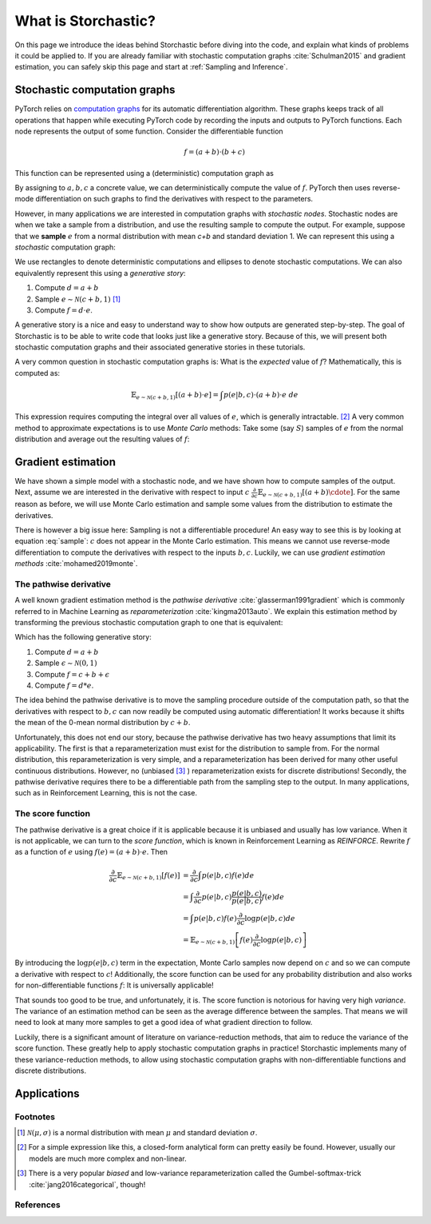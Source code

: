 What is Storchastic?
--------------------

On this page we introduce the ideas behind Storchastic before diving into the code, and explain what kinds of problems
it could be applied to.
If you are already familiar with stochastic computation graphs :cite:`Schulman2015` and gradient estimation, you can
safely skip this page and start at :ref:`Sampling and Inference`.

Stochastic computation graphs
^^^^^^^^^^^^^^^^^^^^^^^^^^^^^
PyTorch relies on `computation graphs <http://colah.github.io/posts/2015-08-Backprop/>`_ for its automatic differentiation
algorithm. These graphs keeps track of all operations that happen while executing PyTorch code by recording the inputs
and outputs to PyTorch functions. Each node represents the output of some function. Consider the differentiable function

.. math:: f=(a + b) \cdot (b + c)

This function can be represented using a (deterministic) computation graph as

.. image:: images/deterministic.png
  :width: 400
  :alt: An example of a deterministic computation graph.

By assigning to :math:`a, b, c` a concrete value, we can deterministically compute the value of :math:`f`.
PyTorch then uses reverse-mode differentiation on such graphs to find the derivatives with respect to the parameters.

However, in many applications we are interested in computation graphs with *stochastic nodes*. Stochastic nodes are when
we take a sample from a distribution, and use the resulting sample to compute the output. For example, suppose that we
**sample** :math:`e` from a normal distribution with mean `c+b` and standard deviation 1. We can represent this using a
*stochastic* computation graph:

.. image:: images/stochastic.png
  :width: 400
  :alt: An example of a stochastic computation graph.

We use rectangles to denote deterministic computations and ellipses to denote stochastic computations.
We can also equivalently represent this using a *generative story*:

#. Compute :math:`d=a+b`

#. Sample :math:`e\sim \mathcal{N}(c+b, 1)` [#f1]_

#. Compute :math:`f=d\cdot e`.

A generative story is a nice and easy to understand way to show how outputs are generated step-by-step. The goal of Storchastic is to be able
to write code that looks just like a generative story. Because of this, we will present both stochastic computation
graphs and their associated generative stories in these tutorials.

A very common question in stochastic computation graphs is: What is the *expected* value of :math:`f`? Mathematically, this is computed as:

.. math:: \mathbb{E}_{e\sim \mathcal{N}(c+b, 1)}[(a+b)\cdot e]=\int p(e|b, c)\cdot (a+b)\cdot e\ de

This expression requires computing the integral over all values of :math:`e`, which is generally intractable. [#f2]_
A very common method to approximate expectations is to use *Monte Carlo* methods: Take some (say :math:`S`) samples of
:math:`e` from the normal distribution and average out the resulting values of :math:`f`:

..  math:: \mathbb{E}_{e\sim \mathcal{N}(c+b, 1)}[(a+b)\cdot e]\approx \frac{1}{S}\sum_{i=1}^S (a+b)\cdot e_i, \quad e_1, ..., e_S\sim \mathcal{N}(c+b, 1)
    :label: sample



Gradient estimation
^^^^^^^^^^^^^^^^^^^
We have shown a simple model with a stochastic node, and we have shown how to compute samples of the output. Next, assume
we are interested in the derivative with respect to input :math:`c` :math:`\frac{\partial}{\partial c}\mathbb{E}_{e\sim \mathcal{N}(c+b, 1)}[(a+b)\cdote]`. For the same reason as before, we will use Monte Carlo estimation and sample some values
from the distribution to estimate the derivatives.

There is however a big issue here: Sampling is not a differentiable procedure! An easy way to see this is by looking at
equation :eq:`sample`: :math:`c` does not appear in the Monte Carlo estimation. This means we cannot use reverse-mode
differentiation to compute the derivatives with respect to the inputs :math:`b,c`. Luckily, we can use
*gradient estimation methods* :cite:`mohamed2019monte`.

The pathwise derivative
"""""""""""""""""""""""
A well known gradient estimation method is the *pathwise derivative* :cite:`glasserman1991gradient` which is commonly referred to in Machine Learning as *reparameterization* :cite:`kingma2013auto`. We explain this estimation method by transforming the previous stochastic computation graph to one that is equivalent:

.. image:: images/reparameterization.png
  :width: 400
  :alt: An example of a stochastic computation graph.

Which has the following generative story:

#. Compute :math:`d=a+b`

#. Sample :math:`\epsilon \sim \mathcal{N}(0, 1)`

#. Compute :math:`f = c+b + \epsilon`

#. Compute :math:`f=d*e`.

The idea behind the pathwise derivative is to move the sampling procedure outside of the computation path, so that the
derivatives with respect to :math:`b, c` can now readily be computed using automatic differentiation! It works because
it shifts the mean of the 0-mean normal distribution by :math:`c+b`.

Unfortunately, this does not end our story, because the pathwise derivative has two heavy assumptions that limit its
applicability. The first is that a reparameterization must exist for the distribution to sample from. For the normal
distribution, this reparameterization is very simple, and a reparameterization has been derived for many other useful
continuous distributions. However, no (unbiased [#f3]_ ) reparameterization exists for discrete distributions!
Secondly, the pathwise derivative requires there to be a differentiable path from the sampling step to the output.
In many applications, such as in Reinforcement Learning, this is not the case.

The score function
""""""""""""""""""
The pathwise derivative is a great choice if it is applicable because it is unbiased and usually has low variance.
When it is not applicable, we can turn to the *score function*, which is known in Reinforcement Learning as *REINFORCE*.
Rewrite :math:`f` as a function of :math:`e` using :math:`f(e)=(a+b)\cdot e`. Then

.. math::

  \frac{\partial}{\partial c}\mathbb{E}_{e\sim \mathcal{N}(c+b, 1)}[f(e)] &= \frac{\partial}{\partial c}\int  p(e|b, c)f(e)  de \\
  &= \int  \frac{\partial}{\partial c} p(e|b, c) \frac{p(e|b, c)}{p(e|b, c)}f(e) de \\
  &= \int p(e|b, c)f(e) \frac{\partial}{\partial c}\log p(e|b, c) de\\
  &= \mathbb{E}_{e\sim \mathcal{N}(c+b, 1)}\left[f(e) \frac{\partial}{\partial c} \log p(e|b, c)\right]


By introducing the :math:`\log p(e|b, c)` term in the expectation, Monte Carlo samples now depend on :math:`c` and so we
can compute a derivative with respect to :math:`c`! Additionally, the score function can be used for any probability
distribution and also works for non-differentiable functions :math:`f`: It is universally applicable!

That sounds too good to be true, and unfortunately, it is. The score function is notorious for having very high *variance*.
The variance of an estimation method can be seen as the average difference between the samples. That means we will need
to look at many more samples to get a good idea of what gradient direction to follow.

Luckily, there is a significant amount of literature on variance-reduction methods, that aim to reduce the variance of
the score function. These greatly help to apply stochastic computation graphs in practice! Storchastic implements many
of these variance-reduction methods, to allow using stochastic computation graphs with non-differentiable functions and
discrete distributions.



Applications
^^^^^^^^^^^^

Footnotes
"""""""""
.. [#f1] :math:`\mathcal{N}(\mu, \sigma)` is a normal distribution with mean :math:`\mu` and standard deviation :math:`\sigma`.
.. [#f2] For a simple expression like this, a closed-form analytical form can pretty easily be found. However, usually our models are much more complex and non-linear.
.. [#f3] There is a very popular *biased* and low-variance reparameterization called the Gumbel-softmax-trick :cite:`jang2016categorical`, though!

References
""""""""""
.. bibliography:: references.bib
   :style: plain